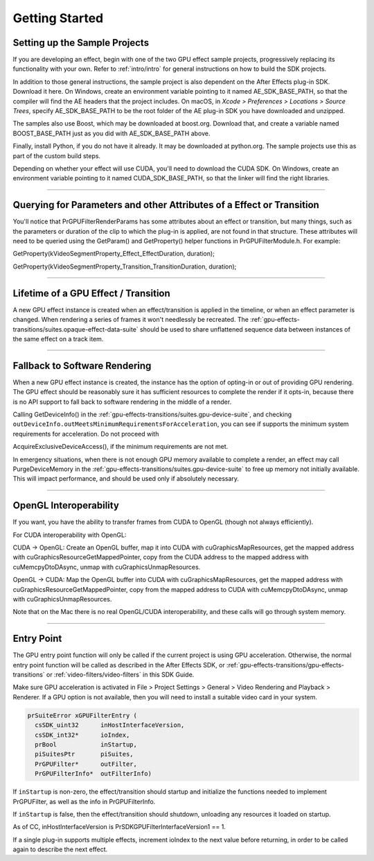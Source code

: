 .. _gpu-effects-transitions/getting-started:

Getting Started
################################################################################

Setting up the Sample Projects
================================================================================

If you are developing an effect, begin with one of the two GPU effect sample projects, progressively replacing its functionality with your own. Refer to :ref:`intro/intro` for general instructions on how to build the SDK projects.

In addition to those general instructions, the sample project is also dependent on the After Effects plug-in SDK. Download it here. On Windows, create an environment variable pointing to it named AE_SDK_BASE_PATH, so that the compiler will find the AE headers that the project includes. On macOS, in *Xcode > Preferences > Locations > Source Trees*, specify AE_SDK_BASE_PATH to be the root folder of the AE plug-in SDK you have downloaded and unzipped.

The samples also use Boost, which may be downloaded at boost.org. Download that, and create a variable named BOOST_BASE_PATH just as you did with AE_SDK_BASE_PATH above.

Finally, install Python, if you do not have it already. It may be downloaded at python.org. The sample projects use this as part of the custom build steps.

Depending on whether your effect will use CUDA, you'll need to download the CUDA SDK. On Windows, create an environment variable pointing to it named CUDA_SDK_BASE_PATH, so that the linker will find the right libraries.

----

Querying for Parameters and other Attributes of a Effect or Transition
================================================================================

You'll notice that PrGPUFilterRenderParams has some attributes about an effect or transition, but many things, such as the parameters or duration of the clip to which the plug-in is applied, are not found in that structure. These attributes will need to be queried using the GetParam() and GetProperty() helper functions in PrGPUFilterModule.h. For example:

GetProperty(kVideoSegmentProperty_Effect_EffectDuration, duration);

GetProperty(kVideoSegmentProperty_Transition_TransitionDuration, duration);

----

Lifetime of a GPU Effect / Transition
================================================================================

A new GPU effect instance is created when an effect/transition is applied in the timeline, or when an effect parameter is changed. When rendering a series of frames it won't needlessly be recreated. The :ref:`gpu-effects-transitions/suites.opaque-effect-data-suite` should be used to share unflattened sequence data between instances of the same effect on a track item.

----

Fallback to Software Rendering
================================================================================

When a new GPU effect instance is created, the instance has the option of opting-in or out of providing GPU rendering. The GPU effect should be reasonably sure it has sufficient resources to complete the render if it opts-in, because there is no API support to fall back to software rendering in the middle of a render.

Calling GetDeviceInfo() in the :ref:`gpu-effects-transitions/suites.gpu-device-suite`, and checking ``outDeviceInfo.outMeetsMinimumRequirementsForAcceleration``, you can see if supports the minimum system requirements for acceleration. Do not proceed with

AcquireExclusiveDeviceAccess(), if the minimum requirements are not met.

In emergency situations, when there is not enough GPU memory available to complete a render, an effect may call PurgeDeviceMemory in the :ref:`gpu-effects-transitions/suites.gpu-device-suite` to free up memory not initially available. This will impact performance, and should be used only if absolutely necessary.

----

OpenGL Interoperability
================================================================================

If you want, you have the ability to transfer frames from CUDA to OpenGL (though not always efficiently).

For CUDA interoperability with OpenGL:

CUDA -> OpenGL: Create an OpenGL buffer, map it into CUDA with cuGraphicsMapResources, get the mapped address with cuGraphicsResourceGetMappedPointer, copy from the CUDA address to the mapped address with cuMemcpyDtoDAsync, unmap with cuGraphicsUnmapResources.

OpenGL -> CUDA: Map the OpenGL buffer into CUDA with cuGraphicsMapResources, get the mapped address with cuGraphicsResourceGetMappedPointer, copy from the mapped address to CUDA with cuMemcpyDtoDAsync, unmap with cuGraphicsUnmapResources.

Note that on the Mac there is no real OpenGL/CUDA interoperability, and these calls will go through system memory.

----

Entry Point
================================================================================

The GPU entry point function will only be called if the current project is using GPU acceleration. Otherwise, the normal entry point function will be called as described in the After Effects SDK, or :ref:`gpu-effects-transitions/gpu-effects-transitions` or :ref:`video-filters/video-filters` in this SDK Guide.

Make sure GPU acceleration is activated in File > Project Settings > General > Video Rendering and Playback > Renderer. If a GPU option is not available, then you will need to install a suitable video card in your system.

.. code-block:: cpp

  prSuiteError xGPUFilterEntry (
    csSDK_uint32      inHostInterfaceVersion,
    csSDK_int32*      ioIndex,
    prBool            inStartup,
    piSuitesPtr       piSuites,
    PrGPUFilter*      outFilter,
    PrGPUFilterInfo*  outFilterInfo)

If ``inStartup`` is non-zero, the effect/transition should startup and initialize the functions needed to implement PrGPUFilter, as well as the info in PrGPUFilterInfo.

If ``inStartup`` is false, then the effect/transition should shutdown, unloading any resources it loaded on startup.

As of CC, inHostInterfaceVersion is PrSDKGPUFilterInterfaceVersion1 == 1.

If a single plug-in supports multiple effects, increment ioIndex to the next value before returning, in order to be called again to describe the next effect.

